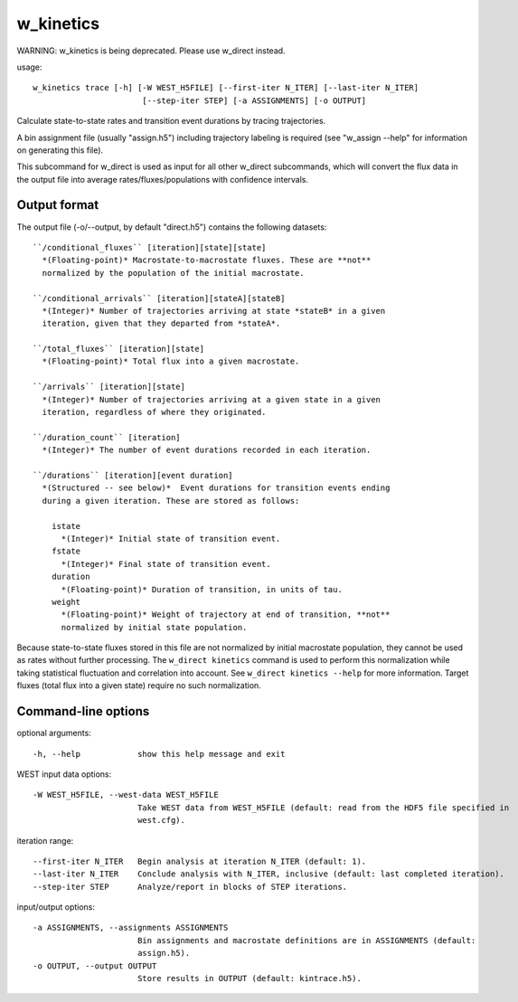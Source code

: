 .. _w_kinetics:

w_kinetics
==========

WARNING: w_kinetics is being deprecated.  Please use w_direct instead.

usage::

 w_kinetics trace [-h] [-W WEST_H5FILE] [--first-iter N_ITER] [--last-iter N_ITER]
                        [--step-iter STEP] [-a ASSIGNMENTS] [-o OUTPUT]

Calculate state-to-state rates and transition event durations by tracing
trajectories.

A bin assignment file (usually "assign.h5") including trajectory labeling
is required (see "w_assign --help" for information on generating this file).

This subcommand for w_direct is used as input for all other w_direct
subcommands, which will convert the flux data in the output file into
average rates/fluxes/populations with confidence intervals.

-----------------------------------------------------------------------------
Output format
-----------------------------------------------------------------------------

The output file (-o/--output, by default "direct.h5") contains the
following datasets::

  ``/conditional_fluxes`` [iteration][state][state]
    *(Floating-point)* Macrostate-to-macrostate fluxes. These are **not**
    normalized by the population of the initial macrostate.

  ``/conditional_arrivals`` [iteration][stateA][stateB]
    *(Integer)* Number of trajectories arriving at state *stateB* in a given
    iteration, given that they departed from *stateA*.

  ``/total_fluxes`` [iteration][state]
    *(Floating-point)* Total flux into a given macrostate.

  ``/arrivals`` [iteration][state]
    *(Integer)* Number of trajectories arriving at a given state in a given
    iteration, regardless of where they originated.

  ``/duration_count`` [iteration]
    *(Integer)* The number of event durations recorded in each iteration.

  ``/durations`` [iteration][event duration]
    *(Structured -- see below)*  Event durations for transition events ending
    during a given iteration. These are stored as follows:

      istate
        *(Integer)* Initial state of transition event.
      fstate
        *(Integer)* Final state of transition event.
      duration
        *(Floating-point)* Duration of transition, in units of tau.
      weight
        *(Floating-point)* Weight of trajectory at end of transition, **not**
        normalized by initial state population.

Because state-to-state fluxes stored in this file are not normalized by
initial macrostate population, they cannot be used as rates without further
processing. The ``w_direct kinetics`` command is used to perform this normalization
while taking statistical fluctuation and correlation into account. See
``w_direct kinetics --help`` for more information.  Target fluxes (total flux
into a given state) require no such normalization.

-----------------------------------------------------------------------------
Command-line options
-----------------------------------------------------------------------------

optional arguments::

  -h, --help            show this help message and exit

WEST input data options::

  -W WEST_H5FILE, --west-data WEST_H5FILE
                        Take WEST data from WEST_H5FILE (default: read from the HDF5 file specified in
                        west.cfg).

iteration range::

  --first-iter N_ITER   Begin analysis at iteration N_ITER (default: 1).
  --last-iter N_ITER    Conclude analysis with N_ITER, inclusive (default: last completed iteration).
  --step-iter STEP      Analyze/report in blocks of STEP iterations.

input/output options::

  -a ASSIGNMENTS, --assignments ASSIGNMENTS
                        Bin assignments and macrostate definitions are in ASSIGNMENTS (default:
                        assign.h5).
  -o OUTPUT, --output OUTPUT
                        Store results in OUTPUT (default: kintrace.h5).